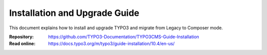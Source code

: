 ==============================
Installation and Upgrade Guide
==============================

This document explains how to install and upgrade TYPO3 and migrate from
Legacy to Composer mode.

:Repository:  https://github.com/TYPO3-Documentation/TYPO3CMS-Guide-Installation
:Read online: https://docs.typo3.org/m/typo3/guide-installation/10.4/en-us/
